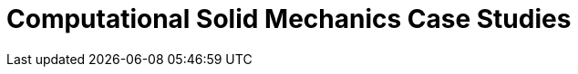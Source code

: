 = Computational Solid Mechanics Case Studies
:page-layout: case-study
:page-tags: toolbox
:page-illustration: torsionbarNeoHookIncompT2-600x300.png
:description: Computational Solid Mechanics Case Studies